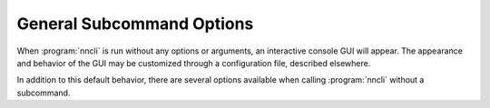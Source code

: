 General Subcommand Options
~~~~~~~~~~~~~~~~~~~~~~~~~~

.. program:: nncli

When :program:`nncli` is run without any options or arguments, an
interactive console GUI will appear. The appearance and behavior of
the GUI may be customized through a configuration file, described
elsewhere.

In addition to this default behavior, there are several options
available when calling :program:`nncli` without a subcommand.

.. option:: --help, -h

  Displays a brief decription of the :command:`nncli` options and
  subcommands.

.. option:: --version, -V

  Displays version information.

.. option:: --config, -c

  Specify the config file to read from. This option is only required
  to override the default location.
